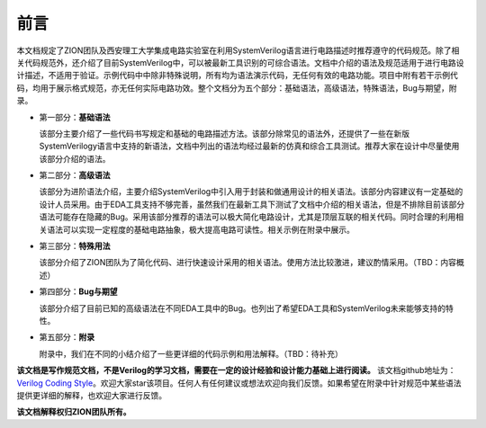 ######
前言
######

本文档规定了ZION团队及西安理工大学集成电路实验室在利用SystemVerilog语言进行电路描述时推荐遵守的代码规范。除了相关代码规范外，还介绍了目前SystemVerilog中，可以被最新工具识别的可综合语法。文档中介绍的语法及规范适用于进行电路设计描述，不适用于验证。示例代码中中除非特殊说明，所有均为语法演示代码，无任何有效的电路功能。项目中附有若干示例代码，均用于展示格式规范，亦无任何实际电路功效。整个文档分为五个部分：基础语法，高级语法，特殊语法，Bug与期望，附录。

- 第一部分：**基础语法**

  该部分主要介绍了一些代码书写规定和基础的电路描述方法。该部分除常见的语法外，还提供了一些在新版SystemVerilogy语言中支持的新语法，文档中列出的语法均经过最新的仿真和综合工具测试。推荐大家在设计中尽量使用该部分介绍的语法。

* 第二部分：**高级语法**

  该部分为进阶语法介绍，主要介绍SystemVerilog中引入用于封装和做通用设计的相关语法。该部分内容建议有一定基础的设计人员采用。由于EDA工具支持不够完善，虽然我们在最新工具下测试了文档中介绍的相关语法，但是不排除目前该部分语法可能存在隐藏的Bug。采用该部分推荐的语法可以极大简化电路设计，尤其是顶层互联的相关代码。同时合理的利用相关语法可以实现一定程度的基础电路抽象，极大提高电路可读性。相关示例在附录中展示。

- 第三部分：**特殊用法**

  该部分介绍了ZION团队为了简化代码、进行快速设计采用的相关语法。使用方法比较激进，建议酌情采用。（TBD：内容概述）

* 第四部分：**Bug与期望**

  该部分介绍了目前已知的高级语法在不同EDA工具中的Bug。也列出了希望EDA工具和SystemVerilog未来能够支持的特性。

- 第五部分：**附录**

  附录中，我们在不同的小结介绍了一些更详细的代码示例和用法解释。（TBD：待补充）

**该文档是写作规范文档，不是Verilog的学习文档，需要在一定的设计经验和设计能力基础上进行阅读。** 该文档github地址为：`Verilog Coding Style <https://github.com/zion-group/VerilogCodingStyle/>`_。欢迎大家star该项目。任何人有任何建议或想法欢迎向我们反馈。如果希望在附录中针对规范中某些语法提供更详细的解释，也欢迎大家进行反馈。

**该文档解释权归ZION团队所有。**

